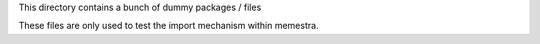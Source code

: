 This directory contains a bunch of dummy packages / files

These files are only used to test the import mechanism within memestra.
